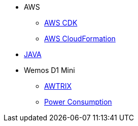 * AWS
** xref:aws_cdk.adoc[AWS CDK]
** xref:aws_cf.adoc[AWS CloudFormation]

* xref:java.adoc[JAVA]

* Wemos D1 Mini
** xref:wemos_awtrix.adoc[AWTRIX]
** xref:wemos_pc.adoc[Power Consumption]
